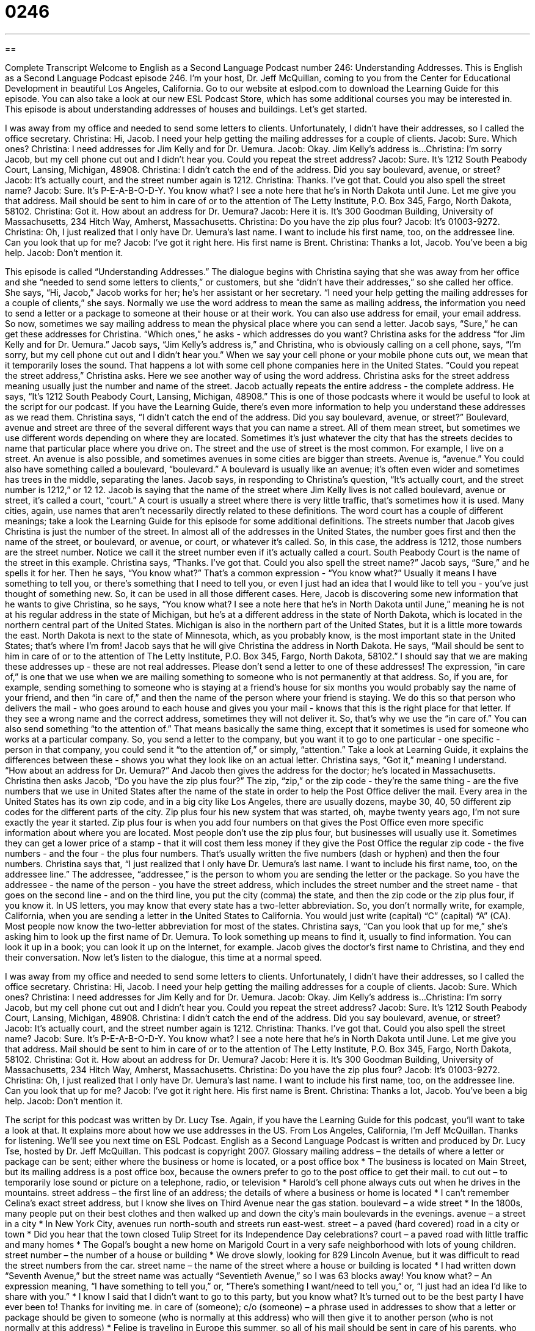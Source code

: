 = 0246
:toc: left
:toclevels: 3
:sectnums:
:stylesheet: ../../../myAdocCss.css

'''

== 

Complete Transcript
Welcome to English as a Second Language Podcast number 246: Understanding Addresses.
This is English as a Second Language Podcast episode 246. I'm your host, Dr. Jeff McQuillan, coming to you from the Center for Educational Development in beautiful Los Angeles, California.
Go to our website at eslpod.com to download the Learning Guide for this episode. You can also take a look at our new ESL Podcast Store, which has some additional courses you may be interested in.
This episode is about understanding addresses of houses and buildings. Let's get started.
[start of story]
I was away from my office and needed to send some letters to clients. Unfortunately, I didn’t have their addresses, so I called the office secretary.
Christina: Hi, Jacob. I need your help getting the mailing addresses for a couple of clients.
Jacob: Sure. Which ones?
Christina: I need addresses for Jim Kelly and for Dr. Uemura.
Jacob: Okay. Jim Kelly’s address is...
Christina: I’m sorry Jacob, but my cell phone cut out and I didn’t hear you. Could you repeat the street address?
Jacob: Sure. It’s 1212 South Peabody Court, Lansing, Michigan, 48908.
Christina: I didn’t catch the end of the address. Did you say boulevard, avenue, or street?
Jacob: It’s actually court, and the street number again is 1212.
Christina: Thanks. I’ve got that. Could you also spell the street name?
Jacob: Sure. It’s P-E-A-B-O-D-Y. You know what? I see a note here that he’s in North Dakota until June. Let me give you that address. Mail should be sent to him in care of or to the attention of The Letty Institute, P.O. Box 345, Fargo, North Dakota, 58102.
Christina: Got it. How about an address for Dr. Uemura?
Jacob: Here it is. It’s 300 Goodman Building, University of Massachusetts, 234 Hitch Way, Amherst, Massachusetts.
Christina: Do you have the zip plus four?
Jacob: It’s 01003-9272.
Christina: Oh, I just realized that I only have Dr. Uemura’s last name. I want to include his first name, too, on the addressee line. Can you look that up for me?
Jacob: I’ve got it right here. His first name is Brent.
Christina: Thanks a lot, Jacob. You’ve been a big help.
Jacob: Don’t mention it.
[end of story]
This episode is called “Understanding Addresses.” The dialogue begins with Christina saying that she was away from her office and she “needed to send some letters to clients,” or customers, but she “didn't have their addresses,” so she called her office.
She says, “Hi, Jacob,” Jacob works for her; he's her assistant or her secretary. “I need your help getting the mailing addresses for a couple of clients,” she says. Normally we use the word address to mean the same as mailing address, the information you need to send a letter or a package to someone at their house or at their work. You can also use address for email, your email address. So now, sometimes we say mailing address to mean the physical place where you can send a letter.
Jacob says, “Sure,” he can get these addresses for Christina. “Which ones,” he asks - which addresses do you want? Christina asks for the address “for Jim Kelly and for Dr. Uemura.” Jacob says, “Jim Kelly’s address is,” and Christina, who is obviously calling on a cell phone, says, “I’m sorry, but my cell phone cut out and I didn’t hear you.” When we say your cell phone or your mobile phone cuts out, we mean that it temporarily loses the sound. That happens a lot with some cell phone companies here in the United States.
“Could you repeat the street address,” Christina asks. Here we see another way of using the word address. Christina asks for the street address meaning usually just the number and name of the street. Jacob actually repeats the entire address - the complete address. He says, “It’s 1212 South Peabody Court, Lansing, Michigan, 48908.” This is one of those podcasts where it would be useful to look at the script for our podcast. If you have the Learning Guide, there's even more information to help you understand these addresses as we read them.
Christina says, “I didn’t catch the end of the address. Did you say boulevard, avenue, or street?” Boulevard, avenue and street are three of the several different ways that you can name a street. All of them mean street, but sometimes we use different words depending on where they are located. Sometimes it's just whatever the city that has the streets decides to name that particular place where you drive on. The street and the use of street is the most common. For example, I live on a street. An avenue is also possible, and sometimes avenues in some cities are bigger than streets. Avenue is, “avenue.” You could also have something called a boulevard, “boulevard.” A boulevard is usually like an avenue; it's often even wider and sometimes has trees in the middle, separating the lanes.
Jacob says, in responding to Christina's question, “It’s actually court, and the street number is 1212,” or 12 12. Jacob is saying that the name of the street where Jim Kelly lives is not called boulevard, avenue or street, it's called a court, “court.” A court is usually a street where there is very little traffic, that's sometimes how it is used. Many cities, again, use names that aren't necessarily directly related to these definitions. The word court has a couple of different meanings; take a look the Learning Guide for this episode for some additional definitions.
The streets number that Jacob gives Christina is just the number of the street. In almost all of the addresses in the United States, the number goes first and then the name of the street, or boulevard, or avenue, or court, or whatever it's called. So, in this case, the address is 1212, those numbers are the street number. Notice we call it the street number even if it's actually called a court. South Peabody Court is the name of the street in this example.
Christina says, “Thanks. I’ve got that. Could you also spell the street name?” Jacob says, “Sure,” and he spells it for her. Then he says, “You know what?” That's a common expression - “You know what?” Usually it means I have something to tell you, or there's something that I need to tell you, or even I just had an idea that I would like to tell you - you've just thought of something new. So, it can be used in all those different cases.
Here, Jacob is discovering some new information that he wants to give Christina, so he says, “You know what? I see a note here that he’s in North Dakota until June,” meaning he is not at his regular address in the state of Michigan, but he's at a different address in the state of North Dakota, which is located in the northern central part of the United States. Michigan is also in the northern part of the United States, but it is a little more towards the east. North Dakota is next to the state of Minnesota, which, as you probably know, is the most important state in the United States; that's where I'm from!
Jacob says that he will give Christina the address in North Dakota. He says, “Mail should be sent to him in care of or to the attention of The Letty Institute, P.O. Box 345, Fargo, North Dakota, 58102.”
I should say that we are making these addresses up - these are not real addresses. Please don't send a letter to one of these addresses!
The expression, “in care of,” is one that we use when we are mailing something to someone who is not permanently at that address. So, if you are, for example, sending something to someone who is staying at a friend's house for six months you would probably say the name of your friend, and then “in care of,” and then the name of the person where your friend is staying. We do this so that person who delivers the mail - who goes around to each house and gives you your mail - knows that this is the right place for that letter. If they see a wrong name and the correct address, sometimes they will not deliver it. So, that's why we use the “in care of.”
You can also send something “to the attention of.” That means basically the same thing, except that it sometimes is used for someone who works at a particular company. So, you send a letter to the company, but you want it to go to one particular - one specific - person in that company, you could send it “to the attention of,” or simply, “attention.” Take a look at Learning Guide, it explains the differences between these - shows you what they look like on an actual letter.
Christina says, “Got it,” meaning I understand. “How about an address for Dr. Uemura?” And Jacob then gives the address for the doctor; he's located in Massachusetts.
Christina then asks Jacob, “Do you have the zip plus four?” The zip, “zip,” or the zip code - they're the same thing - are the five numbers that we use in United States after the name of the state in order to help the Post Office deliver the mail. Every area in the United States has its own zip code, and in a big city like Los Angeles, there are usually dozens, maybe 30, 40, 50 different zip codes for the different parts of the city.
Zip plus four his new system that was started, oh, maybe twenty years ago, I'm not sure exactly the year it started. Zip plus four is when you add four numbers on that gives the Post Office even more specific information about where you are located. Most people don't use the zip plus four, but businesses will usually use it. Sometimes they can get a lower price of a stamp - that it will cost them less money if they give the Post Office the regular zip code - the five numbers - and the four - the plus four numbers. That's usually written the five numbers (dash or hyphen) and then the four numbers.
Christina says that, “I just realized that I only have Dr. Uemura’s last name. I want to include his first name, too, on the addressee line.” The addressee, “addressee,” is the person to whom you are sending the letter or the package. So you have the addressee - the name of the person - you have the street address, which includes the street number and the street name - that goes on the second line - and on the third line, you put the city (comma) the state, and then the zip code or the zip plus four, if you know it.
In US letters, you may know that every state has a two-letter abbreviation. So, you don't normally write, for example, California, when you are sending a letter in the United States to California. You would just write (capital) “C” (capital) “A” (CA). Most people now know the two-letter abbreviation for most of the states.
Christina says, “Can you look that up for me,” she's asking him to look up the first name of Dr. Uemura. To look something up means to find it, usually to find information. You can look it up in a book; you can look it up on the Internet, for example. Jacob gives the doctor's first name to Christina, and they end their conversation.
Now let's listen to the dialogue, this time at a normal speed.
[start of story]
I was away from my office and needed to send some letters to clients. Unfortunately, I didn’t have their addresses, so I called the office secretary.
Christina: Hi, Jacob. I need your help getting the mailing addresses for a couple of clients.
Jacob: Sure. Which ones?
Christina: I need addresses for Jim Kelly and for Dr. Uemura.
Jacob: Okay. Jim Kelly’s address is...
Christina: I’m sorry Jacob, but my cell phone cut out and I didn’t hear you. Could you repeat the street address?
Jacob: Sure. It’s 1212 South Peabody Court, Lansing, Michigan, 48908.
Christina: I didn’t catch the end of the address. Did you say boulevard, avenue, or street?
Jacob: It’s actually court, and the street number again is 1212.
Christina: Thanks. I’ve got that. Could you also spell the street name?
Jacob: Sure. It’s P-E-A-B-O-D-Y. You know what? I see a note here that he’s in North Dakota until June. Let me give you that address. Mail should be sent to him in care of or to the attention of The Letty Institute, P.O. Box 345, Fargo, North Dakota, 58102.
Christina: Got it. How about an address for Dr. Uemura?
Jacob: Here it is. It’s 300 Goodman Building, University of Massachusetts, 234 Hitch Way, Amherst, Massachusetts.
Christina: Do you have the zip plus four?
Jacob: It’s 01003-9272.
Christina: Oh, I just realized that I only have Dr. Uemura’s last name. I want to include his first name, too, on the addressee line. Can you look that up for me?
Jacob: I’ve got it right here. His first name is Brent.
Christina: Thanks a lot, Jacob. You’ve been a big help.
Jacob: Don’t mention it.
[end of story]
The script for this podcast was written by Dr. Lucy Tse.
Again, if you have the Learning Guide for this podcast, you'll want to take a look at that. It explains more about how we use addresses in the US.
From Los Angeles, California, I'm Jeff McQuillan. Thanks for listening. We'll see you next time on ESL Podcast.
English as a Second Language Podcast is written and produced by Dr. Lucy Tse, hosted by Dr. Jeff McQuillan. This podcast is copyright 2007.
Glossary
mailing address – the details of where a letter or package can be sent; either where the business or home is located, or a post office box
* The business is located on Main Street, but its mailing address is a post office box, because the owners prefer to go to the post office to get their mail.
to cut out – to temporarily lose sound or picture on a telephone, radio, or television
* Harold’s cell phone always cuts out when he drives in the mountains.
street address – the first line of an address; the details of where a business or home is located
* I can’t remember Celina’s exact street address, but I know she lives on Third Avenue near the gas station.
boulevard – a wide street
* In the 1800s, many people put on their best clothes and then walked up and down the city’s main boulevards in the evenings.
avenue – a street in a city
* In New York City, avenues run north-south and streets run east-west.
street – a paved (hard covered) road in a city or town
* Did you hear that the town closed Tulip Street for its Independence Day celebrations?
court – a paved road with little traffic and many homes
* The Gopal’s bought a new home on Marigold Court in a very safe neighborhood with lots of young children.
street number – the number of a house or building
* We drove slowly, looking for 829 Lincoln Avenue, but it was difficult to read the street numbers from the car.
street name – the name of the street where a house or building is located
* I had written down “Seventh Avenue,” but the street name was actually “Seventieth Avenue,” so I was 63 blocks away!
You know what? – An expression meaning, “I have something to tell you,” or, “There’s something I want/need to tell you,” or, “I just had an idea I’d like to share with you.”
* I know I said that I didn’t want to go to this party, but you know what? It’s turned out to be the best party I have ever been to! Thanks for inviting me.
in care of (someone); c/o (someone) – a phrase used in addresses to show that a letter or package should be given to someone (who is normally at this address) who will then give it to another person (who is not normally at this address)
* Felipe is traveling in Europe this summer, so all of his mail should be sent in care of his parents, who will give it to him when he returns.
to the attention of (someone); Attn: (someone) – a phrase used in addresses to send a letter or package to a specific person at a large organization
* Please send your resume to the attention of the human resources director.
zip plus four – a 5-digit postal code followed by a hyphen (“-“) and a 4-digit code, used at the end of addresses to help the post office deliver the mail more quickly
* You can find the zip plus four for any U.S. address online at the United State Postal Service’s website.
addressee – the person to whom a letter or package is being sent
* The addressee for this letter should be Mrs. Harriet Samuels-Ellis.
to look (something) up – to look for information in a reference book (like a dictionary or telephone directory) or on a computer
* You can look up the exchange rate online before you travel to another country.
Comprehension Questions
1. Why does Jacob say that Jim’s mail should be sent to the Letty Institute?
a) Because Jim works at the Letty Institute.
b) Because the Letty Institute will be able to give Jim his mail.
c) Because Jim’s new address is the same as that of the Letty Institute.
2. What is the correct street number for Dr. Uemura?
a) 300
b) 234
c) 9272
Answers at bottom.
What Else Does It Mean?
court
The word “court,” in this podcast, means a paved road with little traffic and many homes: “They decided to build their new home at 15 Blossom Court, because it’s close to where they work and it’s near a good school.” A “court” is also a place where legal cases are decided: “Corrine and her husband are getting a divorce and they have to go to court to decide who gets the house.” A “court” can also be the flat area where sports are played: “The city park has tennis courts that anyone can use for free.” Or, “If there aren’t people already playing on the basketball courts, we can start a game.” A “food court” is a large area inside a shopping center with many fast-food restaurants and tables: “Brenda’s boyfriend doesn’t like shopping for new clothes, so he’s waiting for us in the food court.”
to look (something) up
In this podcast, the phrase “to look (something) up” means to look for a piece of information in a reference book (like a dictionary or telephone directory) or on a computer: “We can look up our class schedules on the Internet.” The phrase “to look (someone) up” means to make contact with someone whom one hasn’t spoken with in a long time: “When Mimi was in Frankfurt, she looked up her mother’s cousins, even though she had never met them before.” The phrase “to look up to (someone)” means to admire and respect someone: “Gisela looks up to her mother a lot, because she is always honest and caring.” Finally, the phrase, “to look up from (something)” means to raise one’s eyes from something that one is concentrating on: “Freneli was angry because her husband didn’t look up from his newspaper while she was talking to him.”
Culture Note
The United States Postal Service (USPS) delivers mail to every home and business in the United States. USPS offers special services that help people and businesses receive their mail more “conveniently” (easily and usefully).
One of these services is “Hold Mail Service.” If you are going on vacation or will be away from your home for a short period of time, USPS will “hold” your mail. This means that USPS will keep your mail at the post office and not leave it at your home while you are gone. The “advantage” (good thing) about this service is that it keeps your mail safe. You can “request” (ask for) Hold Mail Service at the post office or online, telling USPS on which dates it should start and stop holding mail for you.
Another service is “Premium Forwarding Service.” If you are going to be away from your home for a period of time, but you would like to receive your mail while you are gone, USPS will “forward” your mail from your “permanent” or regular address to your “temporary” address. Mail is sent to your temporary address once a week until you “cancel” or stop using the service.
USPS also offers a “Change of Address Service.” When you move in the United States, you will need to fill out a change-of-address “form” or a document with spaces for your current address, the address that you are moving to, and the date when you are moving. For several weeks after your move, if people send mail to you at your old address, it will automatically be forwarded to your new address. After that time, any mail sent to you at your old address is returned to the sender with a yellow sticker that shows your new address.
Comprehension Answers
1 - b
2 - b